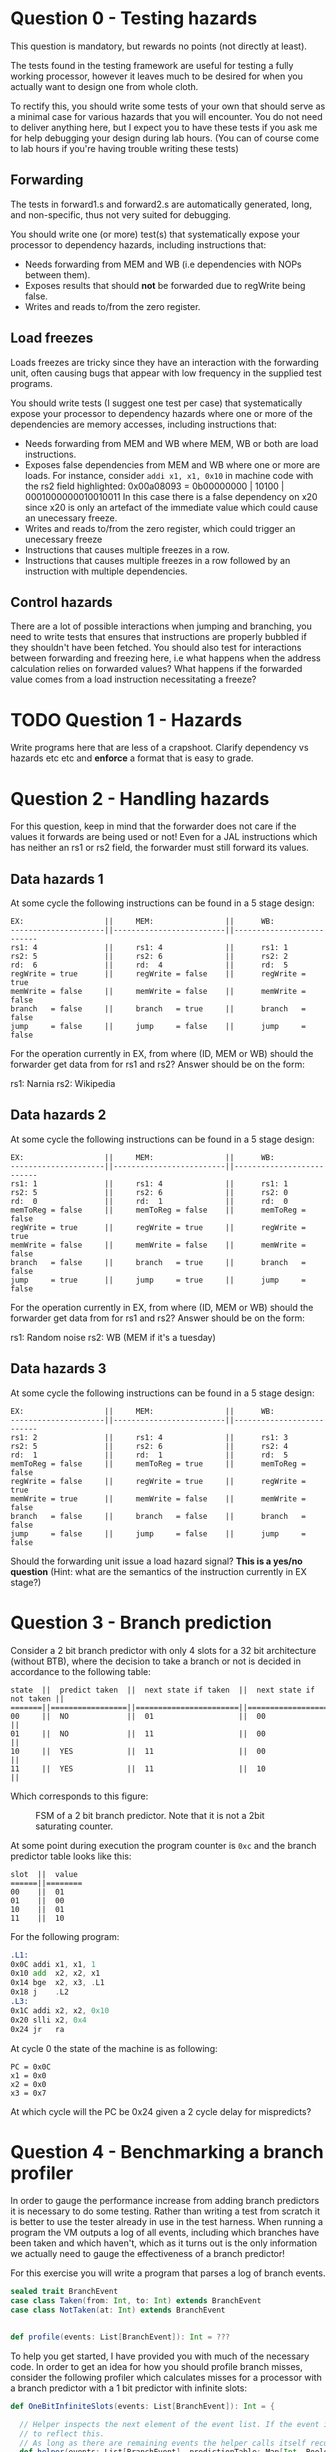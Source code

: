 * Question 0 - Testing hazards
  This question is mandatory, but rewards no points (not directly at least).

  The tests found in the testing framework are useful for testing a fully working processor, however it
  leaves much to be desired for when you actually want to design one from whole cloth.

  To rectify this, you should write some tests of your own that should serve as a minimal case for various
  hazards that you will encounter. You do not need to deliver anything here, but I expect you to have
  these tests if you ask me for help debugging your design during lab hours.
  (You can of course come to lab hours if you're having trouble writing these tests)


** Forwarding
   The tests in forward1.s and forward2.s are automatically generated, long, and non-specific,
   thus not very suited for debugging.

   You should write one (or more) test(s) that systematically expose your processor to dependency
   hazards, including instructions that:
   + Needs forwarding from MEM and WB (i.e dependencies with NOPs between them).
   + Exposes results that should *not* be forwarded due to regWrite being false.
   + Writes and reads to/from the zero register.


** Load freezes
   Loads freezes are tricky since they have an interaction with the forwarding unit, often causing
   bugs that appear with low frequency in the supplied test programs.

   You should write tests (I suggest one test per case) that systematically expose your processor to
   dependency hazards where one or more of the dependencies are memory accesses, including instructions that:
   + Needs forwarding from MEM and WB where MEM, WB or both are load instructions.
   + Exposes false dependencies from MEM and WB where one or more are loads.
     For instance, consider ~addi x1, x1, 0x10~ in machine code with the rs2 field highlighted:
     0x00a08093 = 0b00000000 | 10100 | 0001000000010010011
     In this case there is a false dependency on x20 since x20 is only an artefact of the immediate
     value which could cause an unecessary freeze.
   + Writes and reads to/from the zero register, which could trigger an unecessary freeze
   + Instructions that causes multiple freezes in a row.
   + Instructions that causes multiple freezes in a row followed by an instruction with multiple
     dependencies.


** Control hazards
   There are a lot of possible interactions when jumping and branching, you need to write tests
   that ensures that instructions are properly bubbled if they shouldn't have been fetched.
   You should also test for interactions between forwarding and freezing here, i.e what happens
   when the address calculation relies on forwarded values? What happens if the forwarded value
   comes from a load instruction necessitating a freeze?


* TODO Question 1 - Hazards
  Write programs here that are less of a crapshoot. Clarify dependency vs hazards etc etc and
  *enforce* a format that is easy to grade.


* Question 2 - Handling hazards
  For this question, keep in mind that the forwarder does not care if the values it forwards are being used or not!
  Even for a JAL instructions which has neither an rs1 or rs2 field, the forwarder must still forward its values.

** Data hazards 1
   At some cycle the following instructions can be found in a 5 stage design:

   #+begin_src text
   EX:                  ||     MEM:                ||      WB:
   ---------------------||-------------------------||--------------------------
   rs1: 4               ||     rs1: 4              ||      rs1: 1
   rs2: 5               ||     rs2: 6              ||      rs2: 2
   rd:  6               ||     rd:  4              ||      rd:  5
   regWrite = true      ||     regWrite = false    ||      regWrite = true
   memWrite = false     ||     memWrite = false    ||      memWrite = false
   branch   = false     ||     branch   = true     ||      branch   = false
   jump     = false     ||     jump     = false    ||      jump     = false
   #+end_src

   For the operation currently in EX, from where (ID, MEM or WB) should the forwarder get data from for rs1 and rs2?
   Answer should be on the form:

   rs1: Narnia
   rs2: Wikipedia

** Data hazards 2

   At some cycle the following instructions can be found in a 5 stage design:

   #+begin_src text
   EX:                  ||     MEM:                ||      WB:
   ---------------------||-------------------------||--------------------------
   rs1: 1               ||     rs1: 4              ||      rs1: 1
   rs2: 5               ||     rs2: 6              ||      rs2: 0
   rd:  0               ||     rd:  1              ||      rd:  0
   memToReg = false     ||     memToReg = false    ||      memToReg = false
   regWrite = true      ||     regWrite = true     ||      regWrite = true
   memWrite = false     ||     memWrite = false    ||      memWrite = false
   branch   = false     ||     branch   = true     ||      branch   = false
   jump     = true      ||     jump     = true     ||      jump     = false
   #+end_src

   For the operation currently in EX, from where (ID, MEM or WB) should the forwarder get data from for rs1 and rs2?
   Answer should be on the form:

   rs1: Random noise
   rs2: WB (MEM if it's a tuesday)

** Data hazards 3

   At some cycle the following instructions can be found in a 5 stage design:

   #+begin_src text
   EX:                  ||     MEM:                ||      WB:
   ---------------------||-------------------------||--------------------------
   rs1: 2               ||     rs1: 4              ||      rs1: 3
   rs2: 5               ||     rs2: 6              ||      rs2: 4
   rd:  1               ||     rd:  1              ||      rd:  5
   memToReg = false     ||     memToReg = true     ||      memToReg = false
   regWrite = false     ||     regWrite = true     ||      regWrite = true
   memWrite = true      ||     memWrite = false    ||      memWrite = false
   branch   = false     ||     branch   = false    ||      branch   = false
   jump     = false     ||     jump     = false    ||      jump     = false
   #+end_src

   Should the forwarding unit issue a load hazard signal? *This is a yes/no question*
   (Hint: what are the semantics of the instruction currently in EX stage?)

* Question 3 - Branch prediction
  Consider a 2 bit branch predictor with only 4 slots for a 32 bit architecture (without BTB), where the decision to
  take a branch or not is decided in accordance to the following table:
  #+begin_src text
  state  ||  predict taken  ||  next state if taken  ||  next state if not taken ||
  =======||=================||=======================||==========================||
  00     ||  NO             ||  01                   ||  00                      ||
  01     ||  NO             ||  11                   ||  00                      ||
  10     ||  YES            ||  11                   ||  00                      ||
  11     ||  YES            ||  11                   ||  10                      ||
  #+end_src

  Which corresponds to this figure:
  #+CAPTION: FSM of a 2 bit branch predictor. Note that it is not a 2bit saturating counter.
  [[./Images/BranchPredictor.png]]

  At some point during execution the program counter is ~0xc~ and the branch predictor table looks like this:
  #+begin_src text
  slot  ||  value
  ======||========
  00    ||  01
  01    ||  00
  10    ||  01
  11    ||  10
  #+end_src

  For the following program:
  #+begin_src asm
  .L1:
  0x0C addi x1, x1, 1
  0x10 add  x2, x2, x1
  0x14 bge  x2, x3, .L1
  0x18 j    .L2
  .L3:
  0x1C addi x2, x2, 0x10
  0x20 slli x2, 0x4
  0x24 jr   ra
  #+end_src

  At cycle 0 the state of the machine is as following:
  #+begin_src text
  PC = 0x0C
  x1 = 0x0
  x2 = 0x0
  x3 = 0x7
  #+end_src

  At which cycle will the PC be 0x24 given a 2 cycle delay for mispredicts?

* Question 4 - Benchmarking a branch profiler
  In order to gauge the performance increase from adding branch predictors it is necessary to do some testing.
  Rather than writing a test from scratch it is better to use the tester already in use in the test harness.
  When running a program the VM outputs a log of all events, including which branches have been taken and which
  haven't, which as it turns out is the only information we actually need to gauge the effectiveness of a branch
  predictor!

  For this exercise you will write a program that parses a log of branch events.

  #+BEGIN_SRC scala
  sealed trait BranchEvent
  case class Taken(from: Int, to: Int) extends BranchEvent
  case class NotTaken(at: Int) extends BranchEvent


  def profile(events: List[BranchEvent]): Int = ???
  #+END_SRC

  To help you get started, I have provided you with much of the necessary code.
  In order to get an idea for how you should profile branch misses, consider the following profiler which calculates
  misses for a processor with a branch predictor with a 1 bit predictor with infinite slots:

  #+BEGIN_SRC scala
  def OneBitInfiniteSlots(events: List[BranchEvent]): Int = {

    // Helper inspects the next element of the event list. If the event is a mispredict the prediction table is updated
    // to reflect this.
    // As long as there are remaining events the helper calls itself recursively on the remainder
    def helper(events: List[BranchEvent], predictionTable: Map[Int, Boolean]): Int = {
      events match {

	// Scala syntax for matching a list with a head element of some type and a tail
	// `case h :: t =>`
	// means we want to match a list with at least a head and a tail (tail can be Nil, so we
	// essentially want to match a list with at least one element)
	// h is the first element of the list, t is the remainder (which can be Nil, aka empty)

	// `case Constructor(arg1, arg2) :: t => `
	// means we want to match a list whose first element is of type Constructor, giving us access to its internal
	// values.

	// `case Constructor(arg1, arg2) :: t => if(p(arg1, arg2))`
	// means we want to match a list whose first element is of type Constructor while satisfying some predicate p,
	// called an if guard.
	case Taken(from, to) :: t if( predictionTable(from)) => helper(t, predictionTable)
	case Taken(from, to) :: t if(!predictionTable(from)) => 1 + helper(t, predictionTable.updated(from, true))
	case NotTaken(addr)  :: t if( predictionTable(addr)) => 1 + helper(t, predictionTable.updated(addr, false))
	case NotTaken(addr)  :: t if(!predictionTable(addr)) => helper(t, predictionTable)
	case _ => 0
      }
    }

    // Initially every possible branch is set to false since the initial state of the predictor is to assume branch not taken
    def initState = events.map{
      case Taken(addr)    => (addr, false)
      case NotTaken(addr) => (addr, false)
    }.toMap

    helper(events, initState)
  }
  #+END_SRC

** Your task
   Your job is to implement a test that checks how many misses occur for a 2 bit branch predictor with 8 slots.
   The rule table is the same as in question 3.
   The predictor does not use a branch target buffer (BTB), which means that the address will always be decoded in
   the ID stage.
   For you this means you do not need to keep track of branch targets, simplifying your simulation quite a bit.
   (If not you would need to add logic for when BTB value does not match actual value)

   For simplicity's sake, assume that every value in the table is initialized to 00.

   For this task it is necessary to use something more sophisticated than ~Map[(Int, Boolean)]~ to represent
   your branch predictor model.

   The skeleton code is located in ~testRunner.scala~ and can be run using testOnly FiveStage.ProfileBranching.

   With a 2 bit 8 slot scheme, how many mispredicts will happen?
   Answer with a number.

   Hint: Use the getTag method defined on int (in DataTypes.scala) to get the tag for an address.
   #+BEGIN_SRC scala
   val slots = 8
   say(0x1C40.getTag(slots)) // prints 0
   say(0x1C44.getTag(slots)) // prints 1
   say(0x1C48.getTag(slots)) // prints 2
   say(0x1C4C.getTag(slots)) // prints 3
   say(0x1C50.getTag(slots)) // prints 4
   say(0x1C54.getTag(slots)) // prints 5
   say(0x1C58.getTag(slots)) // prints 6
   say(0x1C5C.getTag(slots)) // prints 7
   say(0x1C60.getTag(slots)) // prints 0 (thus conflicts with 0x1C40)
   #+END_SRC


* Question 5 - Cache profiling
  Unlike our design which has a very limited memory pool, real designs have access to vast amounts of memory, offset
  by a steep cost in access latency.
  To amend this a modern processor features several caches where even the smallest fastest cache has more memory than
  your entire design.
  In order to investigate how caches can alter performance it is therefore necessary to make some rather
  unrealistic assumptions to see how different cache schemes impacts performance.

  For this exercise you will write a program that parses a log of memory events, similar to previous task
  #+BEGIN_SRC scala
  sealed trait MemoryEvent
  case class Write(addr: Int) extends MemoryEvent
  case class Read(addr: Int) extends MemoryEvent


  def profile(events: List[MemoryEvent]): Int = ???
  #+END_SRC

** TODO Your task
   Your job is to implement a *parameterised* model that tests how many delay cycles will occur for a cache with
   the following configuration:
   + Follows an n-way associative scheme (parameter)
   + Is write-through write allocate.
   + Eviction policy is LRU (least recently used)

   To make this task easier a data structure with stub methods has been implemented for you.
   
   Answer by pasting the output from running the branchProfiler test.
